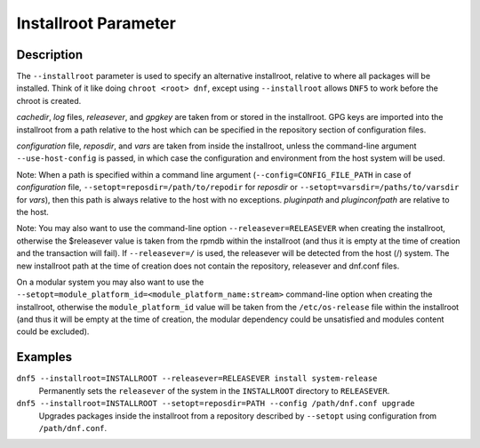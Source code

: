 ..
    Copyright Contributors to the libdnf project.

    This file is part of libdnf: https://github.com/rpm-software-management/libdnf/

    Libdnf is free software: you can redistribute it and/or modify
    it under the terms of the GNU General Public License as published by
    the Free Software Foundation, either version 2 of the License, or
    (at your option) any later version.

    Libdnf is distributed in the hope that it will be useful,
    but WITHOUT ANY WARRANTY; without even the implied warranty of
    MERCHANTABILITY or FITNESS FOR A PARTICULAR PURPOSE.  See the
    GNU General Public License for more details.

    You should have received a copy of the GNU General Public License
    along with libdnf.  If not, see <https://www.gnu.org/licenses/>.

.. _installroot_misc_ref-label:

######################
 Installroot Parameter
######################

Description
===========

The ``--installroot`` parameter is used to specify an alternative installroot,
relative to where all packages will be installed. Think of it like doing
``chroot <root> dnf``, except using ``--installroot`` allows ``DNF5`` to work
before the chroot is created.

`cachedir`, `log` files, `releasever`, and `gpgkey` are taken from or stored in
the installroot. GPG keys are imported into the installroot from a path
relative to the host which can be specified in the repository section of
configuration files.

`configuration` file, `reposdir`, and `vars` are taken from inside the
installroot, unless the command-line argument ``--use-host-config`` is
passed, in which case the configuration and environment from the host system
will be used.

Note: When a path is specified within a command line argument
(``--config=CONFIG_FILE_PATH`` in case of `configuration` file,
``--setopt=reposdir=/path/to/repodir`` for `reposdir` or
``--setopt=varsdir=/paths/to/varsdir`` for `vars`), then this path is always
relative to the host with no exceptions.
`pluginpath` and `pluginconfpath` are relative to the host.

Note: You may also want to use the command-line option ``--releasever=RELEASEVER`` when creating
the installroot, otherwise the $releasever value is taken from the rpmdb within the installroot
(and thus it is empty at the time of creation and the transaction will fail). If ``--releasever=/``
is used, the releasever will be detected from the host (/) system. The new installroot path at the
time of creation does not contain the repository, releasever and dnf.conf files.

On a modular system you may also want to use the ``--setopt=module_platform_id=<module_platform_name:stream>``
command-line option when creating the installroot, otherwise the ``module_platform_id`` value will be
taken from the ``/etc/os-release`` file within the installroot (and thus it will be empty at the time of
creation, the modular dependency could be unsatisfied and modules content could be excluded).


Examples
========

``dnf5 --installroot=INSTALLROOT --releasever=RELEASEVER install system-release``
    Permanently sets the ``releasever`` of the system in the ``INSTALLROOT`` directory
    to ``RELEASEVER``.

``dnf5 --installroot=INSTALLROOT --setopt=reposdir=PATH --config /path/dnf.conf upgrade``
    Upgrades packages inside the installroot from a repository described by ``--setopt``
    using configuration from ``/path/dnf.conf``.

